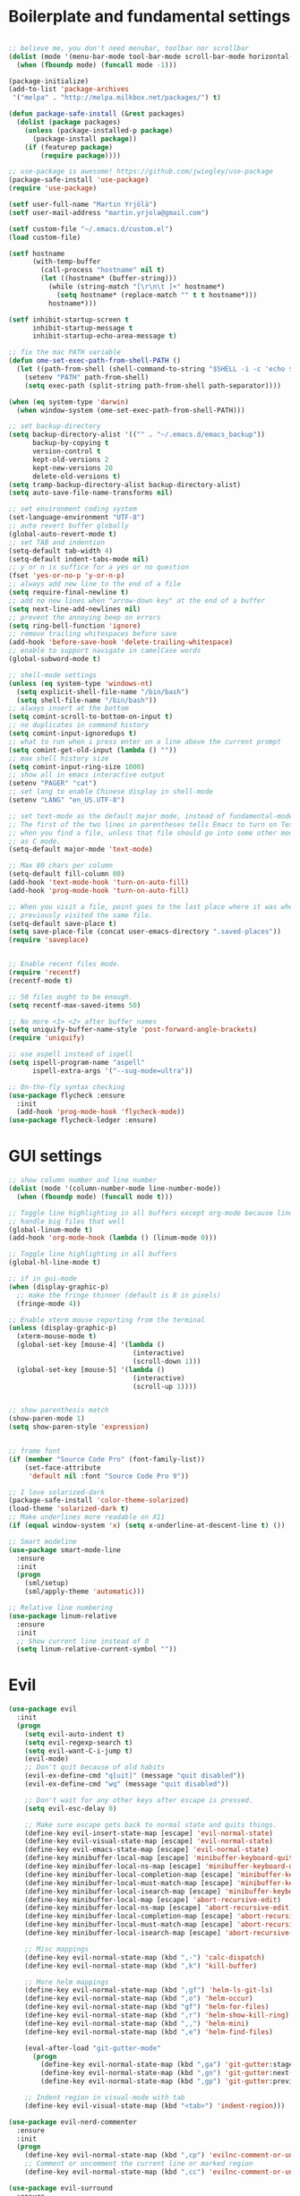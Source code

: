 #+PROPERTY: header-args    :tangle yes

* Boilerplate and fundamental settings

#+begin_src emacs-lisp

  ;; believe me, you don't need menubar, toolbar nor scrollbar
  (dolist (mode '(menu-bar-mode tool-bar-mode scroll-bar-mode horizontal-scroll-bar-mode))
    (when (fboundp mode) (funcall mode -1)))

  (package-initialize)
  (add-to-list 'package-archives
   '("melpa" . "http://melpa.milkbox.net/packages/") t)

  (defun package-safe-install (&rest packages)
    (dolist (package packages)
      (unless (package-installed-p package)
        (package-install package))
      (if (featurep package)
          (require package))))

  ;; use-package is awesome! https://github.com/jwiegley/use-package
  (package-safe-install 'use-package)
  (require 'use-package)

  (setf user-full-name "Martin Yrjölä")
  (setf user-mail-address "martin.yrjola@gmail.com")

  (setf custom-file "~/.emacs.d/custom.el")
  (load custom-file)

  (setf hostname
        (with-temp-buffer
          (call-process "hostname" nil t)
          (let ((hostname* (buffer-string)))
            (while (string-match "[\r\n\t ]+" hostname*)
              (setq hostname* (replace-match "" t t hostname*)))
            hostname*)))

  (setf inhibit-startup-screen t
        inhibit-startup-message t
        inhibit-startup-echo-area-message t)

  ;; fix the mac PATH variable
  (defun ome-set-exec-path-from-shell-PATH ()
    (let ((path-from-shell (shell-command-to-string "$SHELL -i -c 'echo $PATH'")))
      (setenv "PATH" path-from-shell)
      (setq exec-path (split-string path-from-shell path-separator))))

  (when (eq system-type 'darwin)
    (when window-system (ome-set-exec-path-from-shell-PATH)))

  ;; set backup-directory
  (setq backup-directory-alist '(("" . "~/.emacs.d/emacs_backup"))
        backup-by-copying t
        version-control t
        kept-old-versions 2
        kept-new-versions 20
        delete-old-versions t)
  (setq tramp-backup-directory-alist backup-directory-alist)
  (setq auto-save-file-name-transforms nil)

  ;; set environment coding system
  (set-language-environment "UTF-8")
  ;; auto revert buffer globally
  (global-auto-revert-mode t)
  ;; set TAB and indention
  (setq-default tab-width 4)
  (setq-default indent-tabs-mode nil)
  ;; y or n is suffice for a yes or no question
  (fset 'yes-or-no-p 'y-or-n-p)
  ;; always add new line to the end of a file
  (setq require-final-newline t)
  ;; add no new lines when "arrow-down key" at the end of a buffer
  (setq next-line-add-newlines nil)
  ;; prevent the annoying beep on errors
  (setq ring-bell-function 'ignore)
  ;; remove trailing whitespaces before save
  (add-hook 'before-save-hook 'delete-trailing-whitespace)
  ;; enable to support navigate in camelCase words
  (global-subword-mode t)

  ;; shell-mode settings
  (unless (eq system-type 'windows-nt)
    (setq explicit-shell-file-name "/bin/bash")
    (setq shell-file-name "/bin/bash"))
  ;; always insert at the bottom
  (setq comint-scroll-to-bottom-on-input t)
  ;; no duplicates in command history
  (setq comint-input-ignoredups t)
  ;; what to run when i press enter on a line above the current prompt
  (setq comint-get-old-input (lambda () ""))
  ;; max shell history size
  (setq comint-input-ring-size 1000)
  ;; show all in emacs interactive output
  (setenv "PAGER" "cat")
  ;; set lang to enable Chinese display in shell-mode
  (setenv "LANG" "en_US.UTF-8")

  ;; set text-mode as the default major mode, instead of fundamental-mode
  ;; The first of the two lines in parentheses tells Emacs to turn on Text mode
  ;; when you find a file, unless that file should go into some other mode, such
  ;; as C mode.
  (setq-default major-mode 'text-mode)

  ;; Max 80 chars per column
  (setq-default fill-column 80)
  (add-hook 'text-mode-hook 'turn-on-auto-fill)
  (add-hook 'prog-mode-hook 'turn-on-auto-fill)

  ;; When you visit a file, point goes to the last place where it was when you
  ;; previously visited the same file.
  (setq-default save-place t)
  (setq save-place-file (concat user-emacs-directory ".saved-places"))
  (require 'saveplace)


  ;; Enable recent files mode.
  (require 'recentf)
  (recentf-mode t)

  ;; 50 files ought to be enough.
  (setq recentf-max-saved-items 50)

  ;; No more <1> <2> after buffer names
  (setq uniquify-buffer-name-style 'post-forward-angle-brackets)
  (require 'uniquify)

  ;; use aspell instead of ispell
  (setq ispell-program-name "aspell"
        ispell-extra-args '("--sug-mode=ultra"))

  ;; On-the-fly syntax checking
  (use-package flycheck :ensure
    :init
    (add-hook 'prog-mode-hook 'flycheck-mode))
  (use-package flycheck-ledger :ensure)

#+end_src

* GUI settings

#+begin_src emacs-lisp
  ;; show column number and line number
  (dolist (mode '(column-number-mode line-number-mode))
    (when (fboundp mode) (funcall mode t)))

  ;; Toggle line highlighting in all buffers except org-mode because linum can't
  ;; handle big files that well
  (global-linum-mode t)
  (add-hook 'org-mode-hook (lambda () (linum-mode 0)))

  ;; Toggle line highlighting in all buffers
  (global-hl-line-mode t)

  ;; if in gui-mode
  (when (display-graphic-p)
    ;; make the fringe thinner (default is 8 in pixels)
    (fringe-mode 4))

  ;; Enable xterm mouse reporting from the terminal
  (unless (display-graphic-p)
    (xterm-mouse-mode t)
    (global-set-key [mouse-4] '(lambda ()
                                 (interactive)
                                 (scroll-down 1)))
    (global-set-key [mouse-5] '(lambda ()
                                 (interactive)
                                 (scroll-up 1))))


  ;; show parenthesis match
  (show-paren-mode 1)
  (setq show-paren-style 'expression)


  ;; frame font
  (if (member "Source Code Pro" (font-family-list))
      (set-face-attribute
       'default nil :font "Source Code Pro 9"))

  ;; I love solarized-dark
  (package-safe-install 'color-theme-solarized)
  (load-theme 'solarized-dark t)
  ;; Make underlines more readable on X11
  (if (equal window-system 'x) (setq x-underline-at-descent-line t) ())

  ;; Smart modeline
  (use-package smart-mode-line
    :ensure
    :init
    (progn
      (sml/setup)
      (sml/apply-theme 'automatic)))

  ;; Relative line numbering
  (use-package linum-relative
    :ensure
    :init
    ;; Show current line instead of 0
    (setq linum-relative-current-symbol ""))
#+end_src

* Evil

#+begin_src emacs-lisp
  (use-package evil
    :init
    (progn
      (setq evil-auto-indent t)
      (setq evil-regexp-search t)
      (setq evil-want-C-i-jump t)
      (evil-mode)
      ;; Don't quit because of old habits
      (evil-ex-define-cmd "q[uit]" (message "quit disabled"))
      (evil-ex-define-cmd "wq" (message "quit disabled"))

      ;; Don't wait for any other keys after escape is pressed.
      (setq evil-esc-delay 0)

      ;; Make sure escape gets back to normal state and quits things.
      (define-key evil-insert-state-map [escape] 'evil-normal-state)
      (define-key evil-visual-state-map [escape] 'evil-normal-state)
      (define-key evil-emacs-state-map [escape] 'evil-normal-state)
      (define-key minibuffer-local-map [escape] 'minibuffer-keyboard-quit)
      (define-key minibuffer-local-ns-map [escape] 'minibuffer-keyboard-quit)
      (define-key minibuffer-local-completion-map [escape] 'minibuffer-keyboard-quit)
      (define-key minibuffer-local-must-match-map [escape] 'minibuffer-keyboard-quit)
      (define-key minibuffer-local-isearch-map [escape] 'minibuffer-keyboard-quit)
      (define-key minibuffer-local-map [escape] 'abort-recursive-edit)
      (define-key minibuffer-local-ns-map [escape] 'abort-recursive-edit)
      (define-key minibuffer-local-completion-map [escape] 'abort-recursive-edit)
      (define-key minibuffer-local-must-match-map [escape] 'abort-recursive-edit)
      (define-key minibuffer-local-isearch-map [escape] 'abort-recursive-edit)

      ;; Misc mappings
      (define-key evil-normal-state-map (kbd ",-") 'calc-dispatch)
      (define-key evil-normal-state-map (kbd ",k") 'kill-buffer)

      ;; More helm mappings
      (define-key evil-normal-state-map (kbd ",gf") 'helm-ls-git-ls)
      (define-key evil-normal-state-map (kbd ",o") 'helm-occur)
      (define-key evil-normal-state-map (kbd "gf") 'helm-for-files)
      (define-key evil-normal-state-map (kbd ",r") 'helm-show-kill-ring)
      (define-key evil-normal-state-map (kbd ",,") 'helm-mini)
      (define-key evil-normal-state-map (kbd ",e") 'helm-find-files)

      (eval-after-load "git-gutter-mode"
        (progn
          (define-key evil-normal-state-map (kbd ",ga") 'git-gutter:stage-hunk)
          (define-key evil-normal-state-map (kbd ",gn") 'git-gutter:next-hunk)
          (define-key evil-normal-state-map (kbd ",gp") 'git-gutter:previous-hunk)))

      ;; Indent region in visual-mode with tab
      (define-key evil-visual-state-map (kbd "<tab>") 'indent-region)))

  (use-package evil-nerd-commenter
    :ensure
    :init
    (progn
      (define-key evil-normal-state-map (kbd ",cp") 'evilnc-comment-or-uncomment-paragraphs)
      ;; Comment or uncomment the current line or marked region
      (define-key evil-normal-state-map (kbd ",cc") 'evilnc-comment-or-uncomment-lines)))

  (use-package evil-surround
    :ensure
    :init
    (progn
      (global-evil-surround-mode 1)))
  (use-package evil-numbers :ensure)
  (use-package evil-god-state :ensure)

#+end_src
* Navigation and Completion
** Company mode
#+begin_src emacs-lisp
  (defun company-complete-lambda (arg)
    "Ignores passed in arg like a lambda and runs company-complete"
    (company-complete))

  (use-package company :ensure
    :init
    (progn
      (setq
       ;; never start auto-completion unless I ask for it
        ;; company-idle-delay nil
       ;; autocomplete right after '.'
       company-minimum-prefix-length 0
       ;; remove echo delay
       company-echo-delay 0
       ;; don't complete in certain modes
       company-global-modes '(not git-commit-mode)
       ;; make sure evil uses the right completion functions
       evil-complete-next-func 'company-complete-lambda
       evil-complete-previous-func 'company-complete-lambda))
      (define-key company-active-map (kbd "C-n") 'company-select-next)
      (define-key company-active-map (kbd "C-p") 'company-select-previous)
      (define-key company-active-map (kbd "C-SPC") 'company-complete-selection)
    (add-hook 'after-init-hook 'global-company-mode))

#+end_src

** Misc packages

#+begin_src emacs-lisp
(use-package ag :ensure)
#+end_src

* Autotangle this file
Local Variables:
eval: (add-hook (quote after-save-hook) (lambda nil (org-babel-tangle)) nil t)
End:
